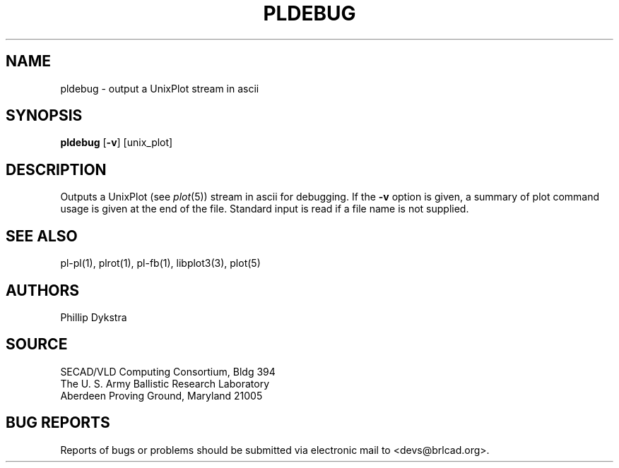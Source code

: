 .TH PLDEBUG 1 BRL-CAD
.\"                      P L D E B U G . 1
.\" BRL-CAD
.\"
.\" Copyright (c) 2005-2007 United States Government as represented by
.\" the U.S. Army Research Laboratory.
.\"
.\" Redistribution and use in source (Docbook format) and 'compiled'
.\" forms (PDF, PostScript, HTML, RTF, etc), with or without
.\" modification, are permitted provided that the following conditions
.\" are met:
.\" 
.\" 1. Redistributions of source code (Docbook format) must retain the
.\" above copyright notice, this list of conditions and the following
.\" disclaimer.
.\" 
.\" 2. Redistributions in compiled form (transformed to other DTDs,
.\" converted to PDF, PostScript, HTML, RTF, and other formats) must
.\" reproduce the above copyright notice, this list of conditions and
.\" the following disclaimer in the documentation and/or other
.\" materials provided with the distribution.
.\" 
.\" 3. The name of the author may not be used to endorse or promote
.\" products derived from this documentation without specific prior
.\" written permission.
.\" 
.\" THIS DOCUMENTATION IS PROVIDED BY THE AUTHOR AS IS'' AND ANY
.\" EXPRESS OR IMPLIED WARRANTIES, INCLUDING, BUT NOT LIMITED TO, THE
.\" IMPLIED WARRANTIES OF MERCHANTABILITY AND FITNESS FOR A PARTICULAR
.\" PURPOSE ARE DISCLAIMED. IN NO EVENT SHALL THE AUTHOR BE LIABLE FOR
.\" ANY DIRECT, INDIRECT, INCIDENTAL, SPECIAL, EXEMPLARY, OR
.\" CONSEQUENTIAL DAMAGES (INCLUDING, BUT NOT LIMITED TO, PROCUREMENT
.\" OF SUBSTITUTE GOODS OR SERVICES; LOSS OF USE, DATA, OR PROFITS; OR
.\" BUSINESS INTERRUPTION) HOWEVER CAUSED AND ON ANY THEORY OF
.\" LIABILITY, WHETHER IN CONTRACT, STRICT LIABILITY, OR TORT
.\" (INCLUDING NEGLIGENCE OR OTHERWISE) ARISING IN ANY WAY OUT OF THE
.\" USE OF THIS DOCUMENTATION, EVEN IF ADVISED OF THE POSSIBILITY OF
.\" SUCH DAMAGE.
.\"
.\".\".\"
.SH NAME
pldebug \- output a UnixPlot stream in ascii
.SH SYNOPSIS
.B pldebug
.RB [ \-v ]
[unix_plot]
.SH DESCRIPTION
Outputs a UnixPlot (see
.IR plot (5))
stream in ascii for debugging.  If the
.B \-v
option is given, a summary of plot command usage is given at the
end of the file.  Standard input is read if a file name is not supplied.
.SH "SEE ALSO"
pl-pl(1), plrot(1), pl-fb(1), libplot3(3), plot(5)
.SH AUTHORS
Phillip Dykstra
.SH SOURCE
SECAD/VLD Computing Consortium, Bldg 394
.br
The U. S. Army Ballistic Research Laboratory
.br
Aberdeen Proving Ground, Maryland  21005
.SH "BUG REPORTS"
Reports of bugs or problems should be submitted via electronic
mail to <devs@brlcad.org>.
